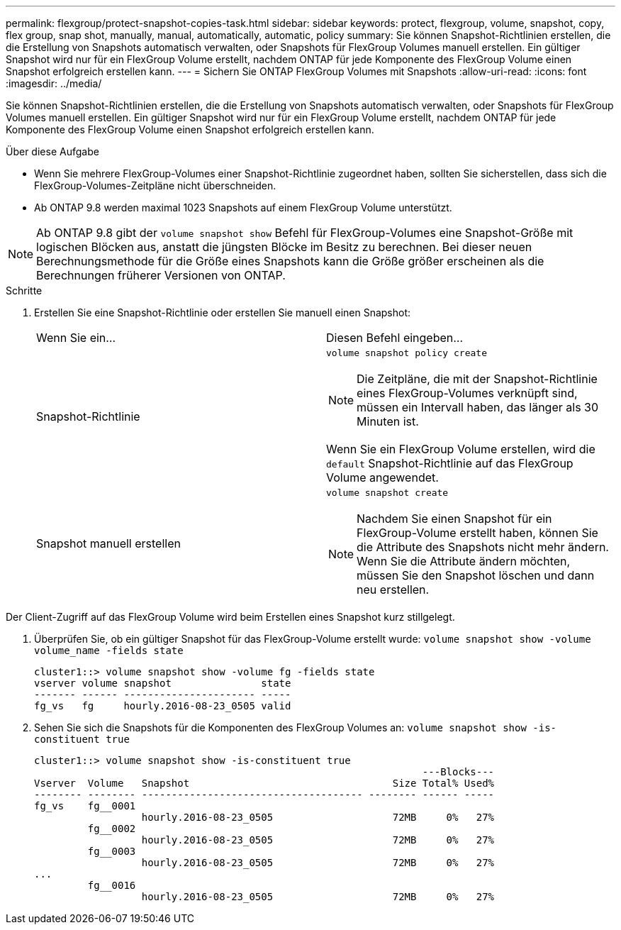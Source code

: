 ---
permalink: flexgroup/protect-snapshot-copies-task.html 
sidebar: sidebar 
keywords: protect, flexgroup, volume, snapshot, copy, flex group, snap shot, manually, manual, automatically, automatic, policy 
summary: Sie können Snapshot-Richtlinien erstellen, die die Erstellung von Snapshots automatisch verwalten, oder Snapshots für FlexGroup Volumes manuell erstellen. Ein gültiger Snapshot wird nur für ein FlexGroup Volume erstellt, nachdem ONTAP für jede Komponente des FlexGroup Volume einen Snapshot erfolgreich erstellen kann. 
---
= Sichern Sie ONTAP FlexGroup Volumes mit Snapshots
:allow-uri-read: 
:icons: font
:imagesdir: ../media/


[role="lead"]
Sie können Snapshot-Richtlinien erstellen, die die Erstellung von Snapshots automatisch verwalten, oder Snapshots für FlexGroup Volumes manuell erstellen. Ein gültiger Snapshot wird nur für ein FlexGroup Volume erstellt, nachdem ONTAP für jede Komponente des FlexGroup Volume einen Snapshot erfolgreich erstellen kann.

.Über diese Aufgabe
* Wenn Sie mehrere FlexGroup-Volumes einer Snapshot-Richtlinie zugeordnet haben, sollten Sie sicherstellen, dass sich die FlexGroup-Volumes-Zeitpläne nicht überschneiden.
* Ab ONTAP 9.8 werden maximal 1023 Snapshots auf einem FlexGroup Volume unterstützt.



NOTE: Ab ONTAP 9.8 gibt der `volume snapshot show` Befehl für FlexGroup-Volumes eine Snapshot-Größe mit logischen Blöcken aus, anstatt die jüngsten Blöcke im Besitz zu berechnen. Bei dieser neuen Berechnungsmethode für die Größe eines Snapshots kann die Größe größer erscheinen als die Berechnungen früherer Versionen von ONTAP.

.Schritte
. Erstellen Sie eine Snapshot-Richtlinie oder erstellen Sie manuell einen Snapshot:
+
|===


| Wenn Sie ein... | Diesen Befehl eingeben... 


 a| 
Snapshot-Richtlinie
 a| 
`volume snapshot policy create`


NOTE: Die Zeitpläne, die mit der Snapshot-Richtlinie eines FlexGroup-Volumes verknüpft sind, müssen ein Intervall haben, das länger als 30 Minuten ist.

Wenn Sie ein FlexGroup Volume erstellen, wird die `default` Snapshot-Richtlinie auf das FlexGroup Volume angewendet.



 a| 
Snapshot manuell erstellen
 a| 
`volume snapshot create`


NOTE: Nachdem Sie einen Snapshot für ein FlexGroup-Volume erstellt haben, können Sie die Attribute des Snapshots nicht mehr ändern. Wenn Sie die Attribute ändern möchten, müssen Sie den Snapshot löschen und dann neu erstellen.

|===


Der Client-Zugriff auf das FlexGroup Volume wird beim Erstellen eines Snapshot kurz stillgelegt.

. Überprüfen Sie, ob ein gültiger Snapshot für das FlexGroup-Volume erstellt wurde: `volume snapshot show -volume volume_name -fields state`
+
[listing]
----
cluster1::> volume snapshot show -volume fg -fields state
vserver volume snapshot               state
------- ------ ---------------------- -----
fg_vs   fg     hourly.2016-08-23_0505 valid
----
. Sehen Sie sich die Snapshots für die Komponenten des FlexGroup Volumes an: `volume snapshot show -is-constituent true`
+
[listing]
----
cluster1::> volume snapshot show -is-constituent true
                                                                 ---Blocks---
Vserver  Volume   Snapshot                                  Size Total% Used%
-------- -------- ------------------------------------- -------- ------ -----
fg_vs    fg__0001
                  hourly.2016-08-23_0505                    72MB     0%   27%
         fg__0002
                  hourly.2016-08-23_0505                    72MB     0%   27%
         fg__0003
                  hourly.2016-08-23_0505                    72MB     0%   27%
...
         fg__0016
                  hourly.2016-08-23_0505                    72MB     0%   27%
----

